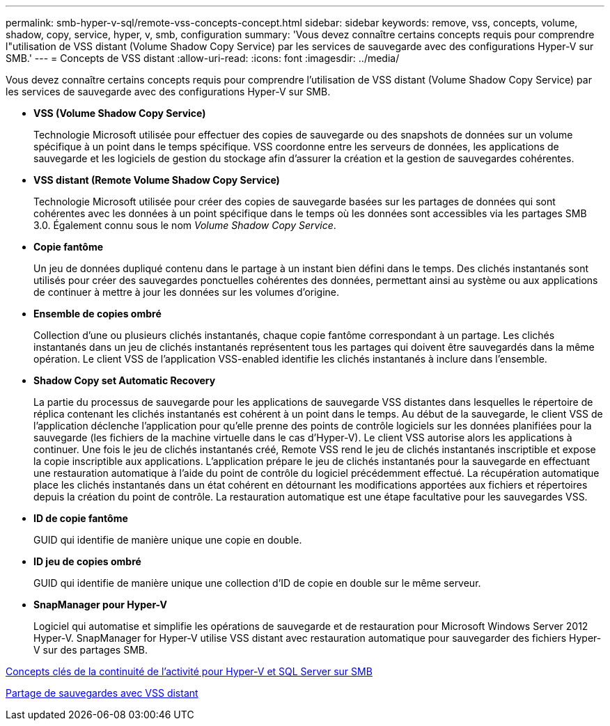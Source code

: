 ---
permalink: smb-hyper-v-sql/remote-vss-concepts-concept.html 
sidebar: sidebar 
keywords: remove, vss, concepts, volume, shadow, copy, service, hyper, v, smb, configuration 
summary: 'Vous devez connaître certains concepts requis pour comprendre l"utilisation de VSS distant (Volume Shadow Copy Service) par les services de sauvegarde avec des configurations Hyper-V sur SMB.' 
---
= Concepts de VSS distant
:allow-uri-read: 
:icons: font
:imagesdir: ../media/


[role="lead"]
Vous devez connaître certains concepts requis pour comprendre l'utilisation de VSS distant (Volume Shadow Copy Service) par les services de sauvegarde avec des configurations Hyper-V sur SMB.

* *VSS (Volume Shadow Copy Service)*
+
Technologie Microsoft utilisée pour effectuer des copies de sauvegarde ou des snapshots de données sur un volume spécifique à un point dans le temps spécifique. VSS coordonne entre les serveurs de données, les applications de sauvegarde et les logiciels de gestion du stockage afin d'assurer la création et la gestion de sauvegardes cohérentes.

* *VSS distant (Remote Volume Shadow Copy Service)*
+
Technologie Microsoft utilisée pour créer des copies de sauvegarde basées sur les partages de données qui sont cohérentes avec les données à un point spécifique dans le temps où les données sont accessibles via les partages SMB 3.0. Également connu sous le nom _Volume Shadow Copy Service_.

* *Copie fantôme*
+
Un jeu de données dupliqué contenu dans le partage à un instant bien défini dans le temps. Des clichés instantanés sont utilisés pour créer des sauvegardes ponctuelles cohérentes des données, permettant ainsi au système ou aux applications de continuer à mettre à jour les données sur les volumes d'origine.

* *Ensemble de copies ombré*
+
Collection d'une ou plusieurs clichés instantanés, chaque copie fantôme correspondant à un partage. Les clichés instantanés dans un jeu de clichés instantanés représentent tous les partages qui doivent être sauvegardés dans la même opération. Le client VSS de l'application VSS-enabled identifie les clichés instantanés à inclure dans l'ensemble.

* *Shadow Copy set Automatic Recovery*
+
La partie du processus de sauvegarde pour les applications de sauvegarde VSS distantes dans lesquelles le répertoire de réplica contenant les clichés instantanés est cohérent à un point dans le temps. Au début de la sauvegarde, le client VSS de l'application déclenche l'application pour qu'elle prenne des points de contrôle logiciels sur les données planifiées pour la sauvegarde (les fichiers de la machine virtuelle dans le cas d'Hyper-V). Le client VSS autorise alors les applications à continuer. Une fois le jeu de clichés instantanés créé, Remote VSS rend le jeu de clichés instantanés inscriptible et expose la copie inscriptible aux applications. L'application prépare le jeu de clichés instantanés pour la sauvegarde en effectuant une restauration automatique à l'aide du point de contrôle du logiciel précédemment effectué. La récupération automatique place les clichés instantanés dans un état cohérent en détournant les modifications apportées aux fichiers et répertoires depuis la création du point de contrôle. La restauration automatique est une étape facultative pour les sauvegardes VSS.

* *ID de copie fantôme*
+
GUID qui identifie de manière unique une copie en double.

* *ID jeu de copies ombré*
+
GUID qui identifie de manière unique une collection d'ID de copie en double sur le même serveur.

* *SnapManager pour Hyper-V*
+
Logiciel qui automatise et simplifie les opérations de sauvegarde et de restauration pour Microsoft Windows Server 2012 Hyper-V. SnapManager for Hyper-V utilise VSS distant avec restauration automatique pour sauvegarder des fichiers Hyper-V sur des partages SMB.



xref:nondisruptive-operations-glossary-concept.adoc[Concepts clés de la continuité de l'activité pour Hyper-V et SQL Server sur SMB]

xref:share-based-backups-remote-vss-concept.adoc[Partage de sauvegardes avec VSS distant]
